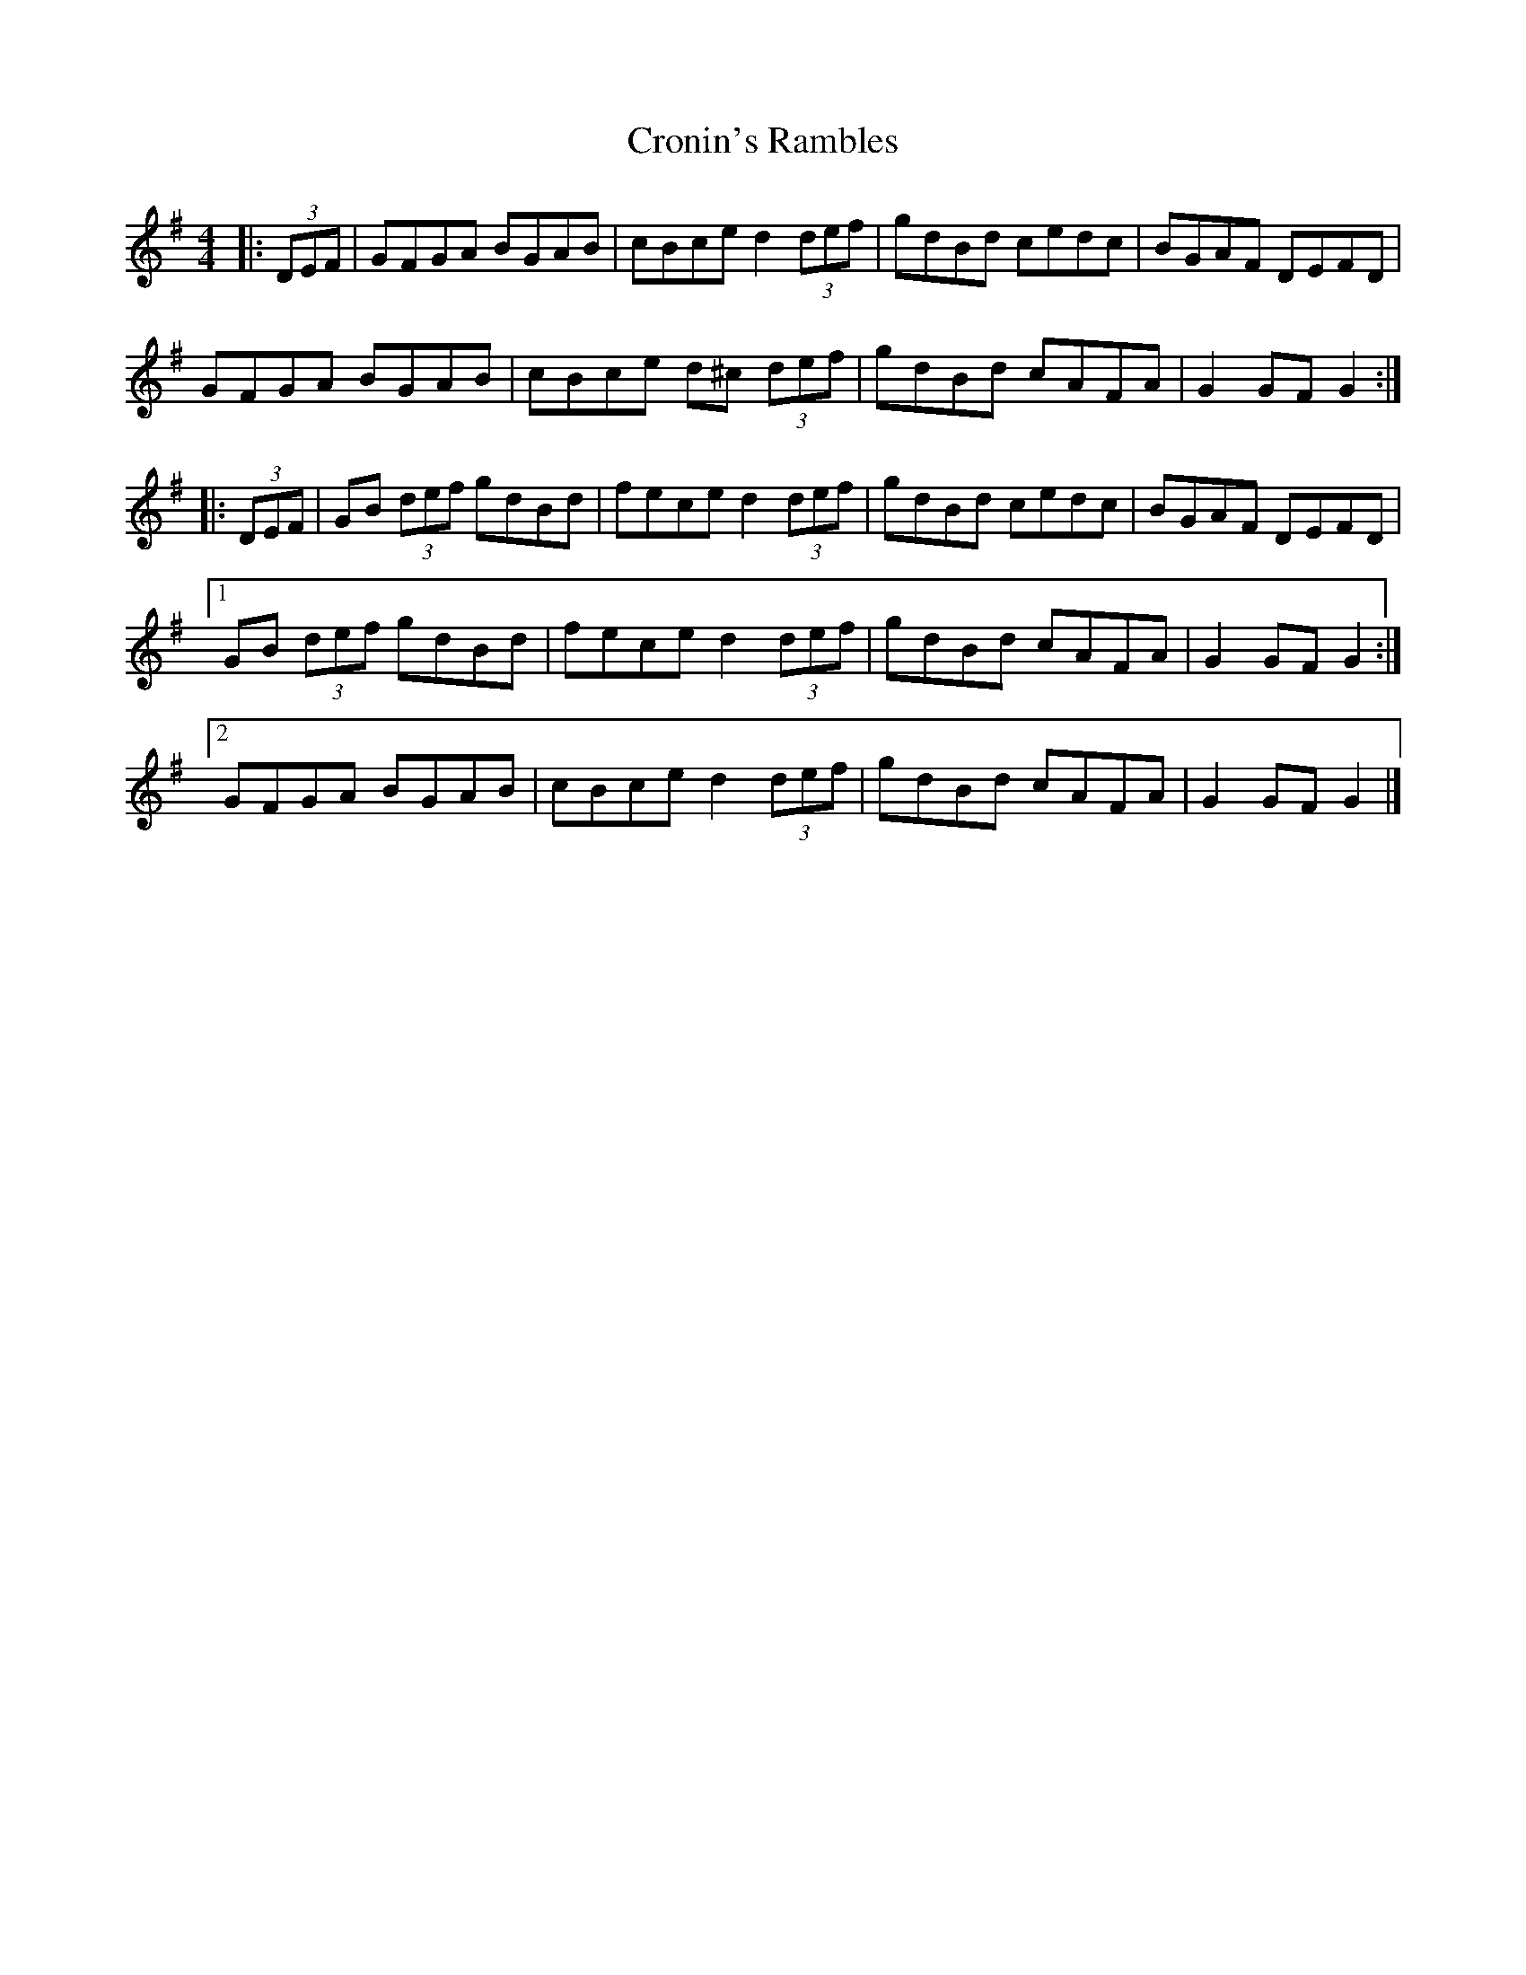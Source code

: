 X: 3
T: Cronin's Rambles
Z: ceolachan
S: https://thesession.org/tunes/8678#setting19604
R: hornpipe
M: 4/4
L: 1/8
K: Gmaj
|: (3DEF |GFGA BGAB | cBce d2 (3def | gdBd cedc | BGAF DEFD |
GFGA BGAB | cBce d^c (3def | gdBd cAFA | G2 GF G2 :|
|: (3DEF |GB (3def gdBd | fece d2 (3def | gdBd cedc | BGAF DEFD |
[1 GB (3def gdBd | fece d2 (3def | gdBd cAFA | G2 GF G2 :|
[2 GFGA BGAB | cBce d2 (3def | gdBd cAFA | G2 GF G2 |]
